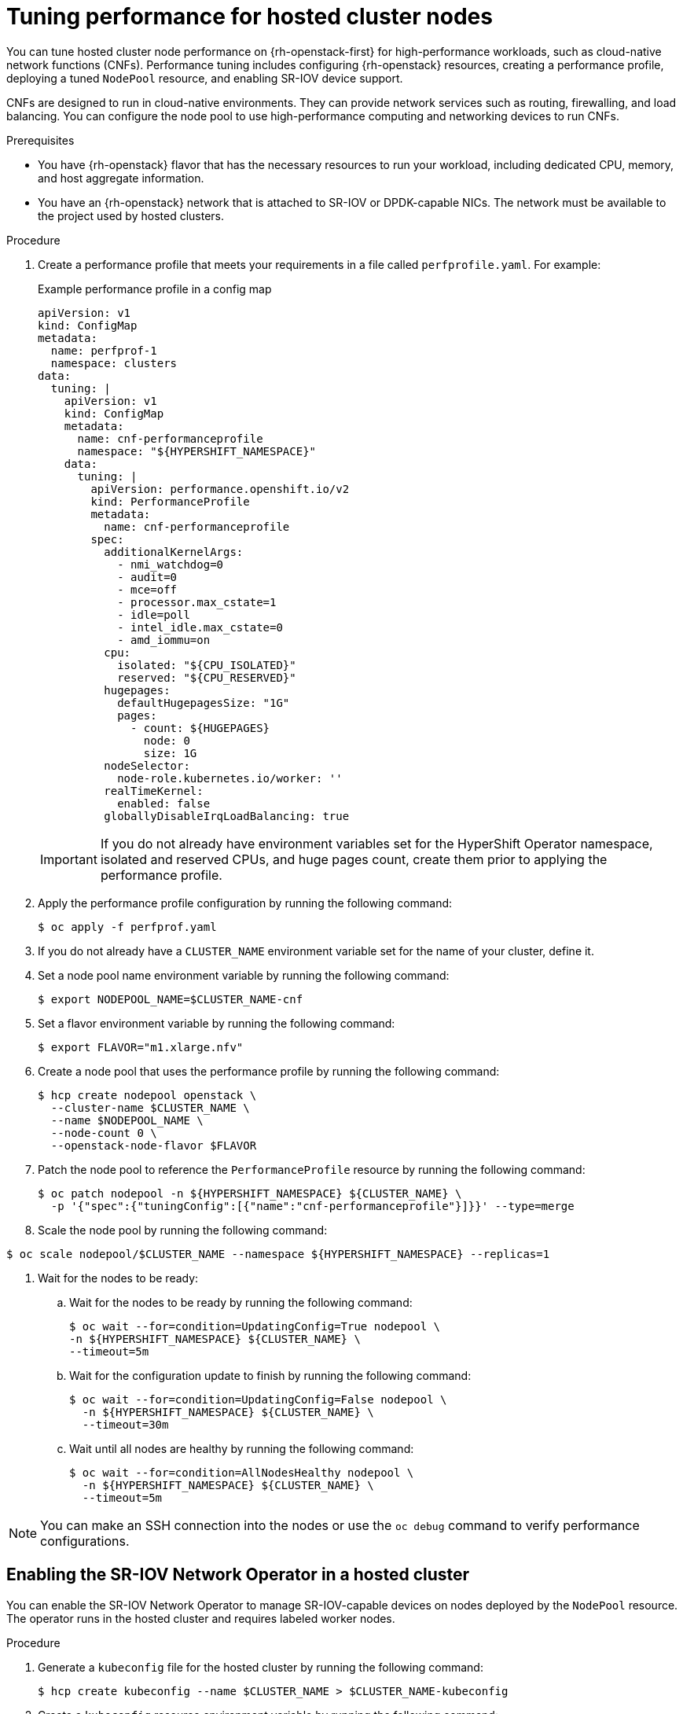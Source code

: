 // Module included in the following assemblies:
//
// * hosted_control_planes/hypershift-openstack.adoc

:_mod-docs-content-type: PROCEDURE
[id="hosted-clusters-openstack-performance"]
= Tuning performance for hosted cluster nodes
:context: hostedcluster-openstack-performance

You can tune hosted cluster node performance on {rh-openstack-first} for high-performance workloads, such as cloud-native network functions (CNFs). Performance tuning includes configuring {rh-openstack} resources, creating a performance profile, deploying a tuned `NodePool` resource, and enabling SR-IOV device support.

CNFs are designed to run in cloud-native environments. They can provide network services such as routing, firewalling, and load balancing. You can configure the node pool to use high-performance computing and networking devices to run CNFs.

.Prerequisites

* You have {rh-openstack} flavor that has the necessary resources to run your workload, including dedicated CPU, memory, and host aggregate information.
* You have an {rh-openstack} network that is attached to SR-IOV or DPDK-capable NICs. The network must be available to the project used by hosted clusters.

.Procedure

. Create a performance profile that meets your requirements in a file called `perfprofile.yaml`. For example:
+
.Example performance profile in a config map
[source,yaml]
----
apiVersion: v1
kind: ConfigMap
metadata:
  name: perfprof-1
  namespace: clusters
data:
  tuning: |
    apiVersion: v1
    kind: ConfigMap
    metadata:
      name: cnf-performanceprofile
      namespace: "${HYPERSHIFT_NAMESPACE}"
    data:
      tuning: |
        apiVersion: performance.openshift.io/v2
        kind: PerformanceProfile
        metadata:
          name: cnf-performanceprofile
        spec:
          additionalKernelArgs:
            - nmi_watchdog=0
            - audit=0
            - mce=off
            - processor.max_cstate=1
            - idle=poll
            - intel_idle.max_cstate=0
            - amd_iommu=on
          cpu:
            isolated: "${CPU_ISOLATED}"
            reserved: "${CPU_RESERVED}"
          hugepages:
            defaultHugepagesSize: "1G"
            pages:
              - count: ${HUGEPAGES}
                node: 0
                size: 1G
          nodeSelector:
            node-role.kubernetes.io/worker: ''
          realTimeKernel:
            enabled: false
          globallyDisableIrqLoadBalancing: true
----
+
IMPORTANT: If you do not already have environment variables set for the HyperShift Operator namespace, isolated and reserved CPUs, and huge pages count, create them prior to applying the performance profile.

. Apply the performance profile configuration by running the following command:
+
[source,terminal]
----
$ oc apply -f perfprof.yaml
----

. If you do not already have a `CLUSTER_NAME` environment variable set for the name of your cluster, define it.

. Set a node pool name environment variable by running the following command:
+
[source,terminal]
----
$ export NODEPOOL_NAME=$CLUSTER_NAME-cnf
----

. Set a flavor environment variable by running the following command:
+
[source,terminal]
----
$ export FLAVOR="m1.xlarge.nfv"
----

. Create a node pool that uses the performance profile by running the following command:
+
[source,terminal]
----
$ hcp create nodepool openstack \
  --cluster-name $CLUSTER_NAME \
  --name $NODEPOOL_NAME \
  --node-count 0 \
  --openstack-node-flavor $FLAVOR
----

. Patch the node pool to reference the `PerformanceProfile` resource by running the following command:
+
[source,terminal]
----
$ oc patch nodepool -n ${HYPERSHIFT_NAMESPACE} ${CLUSTER_NAME} \
  -p '{"spec":{"tuningConfig":[{"name":"cnf-performanceprofile"}]}}' --type=merge
----

. Scale the node pool by running the following command:

[source,terminal]
----
$ oc scale nodepool/$CLUSTER_NAME --namespace ${HYPERSHIFT_NAMESPACE} --replicas=1
----

. Wait for the nodes to be ready:

.. Wait for the nodes to be ready by running the following command:
+
[source,terminal]
----
$ oc wait --for=condition=UpdatingConfig=True nodepool \
-n ${HYPERSHIFT_NAMESPACE} ${CLUSTER_NAME} \
--timeout=5m
----

.. Wait for the configuration update to finish by running the following command:
+
[source,terminal]
----
$ oc wait --for=condition=UpdatingConfig=False nodepool \
  -n ${HYPERSHIFT_NAMESPACE} ${CLUSTER_NAME} \
  --timeout=30m
----

.. Wait until all nodes are healthy by running the following command:
+
[source,terminal]
----
$ oc wait --for=condition=AllNodesHealthy nodepool \
  -n ${HYPERSHIFT_NAMESPACE} ${CLUSTER_NAME} \
  --timeout=5m
----

NOTE: You can make an SSH connection into the nodes or use the `oc debug` command to verify performance configurations.

[id="hosted-clusters-openstack-performance-enabling"]
== Enabling the SR-IOV Network Operator in a hosted cluster

You can enable the SR-IOV Network Operator to manage SR-IOV-capable devices on nodes deployed by the `NodePool` resource. The operator runs in the hosted cluster and requires labeled worker nodes.

.Procedure

. Generate a `kubeconfig` file for the hosted cluster by running the following command:
+
[source,terminal]
----
$ hcp create kubeconfig --name $CLUSTER_NAME > $CLUSTER_NAME-kubeconfig
----

. Create a `kubeconfig` resource environment variable by running the following command:
+
[source,terminal]
----
$ export KUBECONFIG=$CLUSTER_NAME-kubeconfig
----

. Label each worker node to indicate SR-IOV capability by running the following command:
+
[source,terminal]
----
$ oc label node <worker_node_name> feature.node.kubernetes.io/network-sriov.capable=true
----
+
--
where:

`<worker_node_name>`:: Specifies the name of a worker node in the hosted cluster.
--

. Install the SR-IOV Network Operator in the hosted cluster by following the instructions in the OpenShift documentation: "Installing the SR-IOV Network Operator".

. After installation, configure SR-IOV workloads in the hosted cluster by using the same process as for a standalone OpenShift Container Platform cluster.